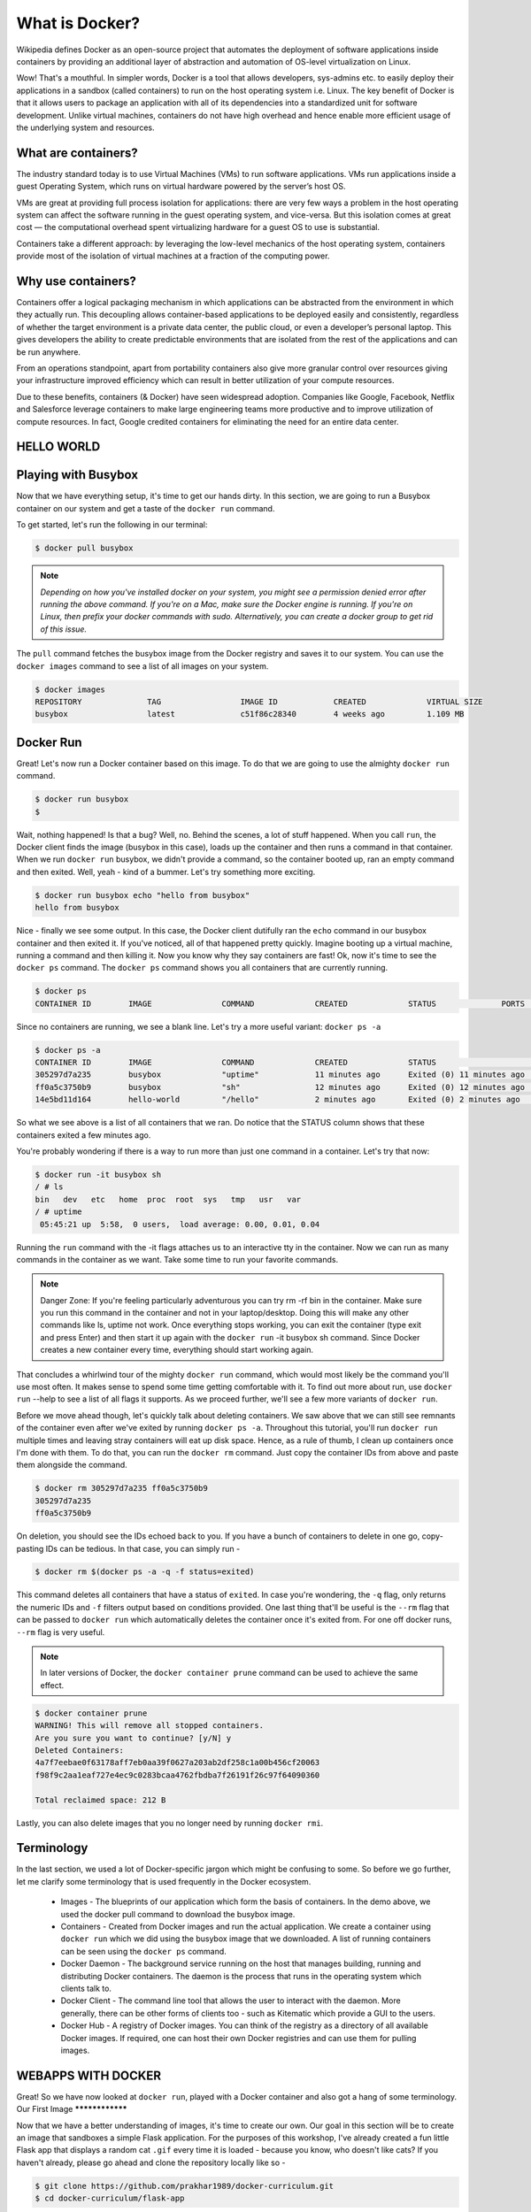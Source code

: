 What is Docker?
=================

Wikipedia defines Docker as an open-source project that automates the deployment of software applications inside containers by providing an additional layer of abstraction and automation of OS-level virtualization on Linux.

Wow! That's a mouthful. In simpler words, Docker is a tool that allows developers, sys-admins etc. to easily deploy their applications in a sandbox (called containers) to run on the host operating system i.e. Linux. The key benefit of Docker is that it allows users to package an application with all of its dependencies into a standardized unit for software development. Unlike virtual machines, containers do not have high overhead and hence enable more efficient usage of the underlying system and resources.

What are containers?
********************

The industry standard today is to use Virtual Machines (VMs) to run software applications. VMs run applications inside a guest Operating System, which runs on virtual hardware powered by the server’s host OS.

VMs are great at providing full process isolation for applications: there are very few ways a problem in the host operating system can affect the software running in the guest operating system, and vice-versa. But this isolation comes at great cost — the computational overhead spent virtualizing hardware for a guest OS to use is substantial.

Containers take a different approach: by leveraging the low-level mechanics of the host operating system, containers provide most of the isolation of virtual machines at a fraction of the computing power.

Why use containers?
*******************

Containers offer a logical packaging mechanism in which applications can be abstracted from the environment in which they actually run. This decoupling allows container-based applications to be deployed easily and consistently, regardless of whether the target environment is a private data center, the public cloud, or even a developer’s personal laptop. This gives developers the ability to create predictable environments that are isolated from the rest of the applications and can be run anywhere.

From an operations standpoint, apart from portability containers also give more granular control over resources giving your infrastructure improved efficiency which can result in better utilization of your compute resources.

Due to these benefits, containers (& Docker) have seen widespread adoption. Companies like Google, Facebook, Netflix and Salesforce leverage containers to make large engineering teams more productive and to improve utilization of compute resources. In fact, Google credited containers for eliminating the need for an entire data center.

HELLO WORLD
***************

Playing with Busybox
********************

Now that we have everything setup, it's time to get our hands dirty. In this section, we are going to run a Busybox container on our system and get a taste of the ``docker run`` command.

To get started, let's run the following in our terminal:

.. code-block:: console

	$ docker pull busybox

.. note:: `Depending on how you've installed docker on your system, you might see a permission denied error after running the above command. If you're on a Mac, make sure the Docker engine is running. If you're on Linux, then prefix your docker commands with sudo. Alternatively, you can create a docker group to get rid of this issue.`

The ``pull`` command fetches the busybox image from the Docker registry and saves it to our system. You can use the ``docker images`` command to see a list of all images on your system.

.. code-block:: console

	$ docker images
	REPOSITORY              TAG                 IMAGE ID            CREATED             VIRTUAL SIZE
	busybox                 latest              c51f86c28340        4 weeks ago         1.109 MB
	
Docker Run
**********

Great! Let's now run a Docker container based on this image. To do that we are going to use the almighty ``docker run`` command.

.. code-block:: console

	$ docker run busybox
	$
	
Wait, nothing happened! Is that a bug? Well, no. Behind the scenes, a lot of stuff happened. When you call ``run``, the Docker client finds the image (busybox in this case), loads up the container and then runs a command in that container. When we run ``docker run`` busybox, we didn't provide a command, so the container booted up, ran an empty command and then exited. Well, yeah - kind of a bummer. Let's try something more exciting.

.. code-block:: console

	$ docker run busybox echo "hello from busybox"
	hello from busybox
	
Nice - finally we see some output. In this case, the Docker client dutifully ran the ``echo`` command in our busybox container and then exited it. If you've noticed, all of that happened pretty quickly. Imagine booting up a virtual machine, running a command and then killing it. Now you know why they say containers are fast! Ok, now it's time to see the ``docker ps`` command. The ``docker ps`` command shows you all containers that are currently running.

.. code-block:: console

	$ docker ps
	CONTAINER ID        IMAGE               COMMAND             CREATED             STATUS              PORTS               NAMES
	
Since no containers are running, we see a blank line. Let's try a more useful variant: ``docker ps -a``

.. code-block:: console

	$ docker ps -a
	CONTAINER ID        IMAGE               COMMAND             CREATED             STATUS                      PORTS               NAMES
	305297d7a235        busybox             "uptime"            11 minutes ago      Exited (0) 11 minutes ago                       distracted_goldstine
	ff0a5c3750b9        busybox             "sh"                12 minutes ago      Exited (0) 12 minutes ago                       elated_ramanujan
	14e5bd11d164        hello-world         "/hello"            2 minutes ago       Exited (0) 2 minutes ago                        thirsty_euclid
	
So what we see above is a list of all containers that we ran. Do notice that the STATUS column shows that these containers exited a few minutes ago.

You're probably wondering if there is a way to run more than just one command in a container. Let's try that now:

.. code-block:: console

	$ docker run -it busybox sh
	/ # ls
	bin   dev   etc   home  proc  root  sys   tmp   usr   var
	/ # uptime
	 05:45:21 up  5:58,  0 users,  load average: 0.00, 0.01, 0.04
	 
Running the ``run`` command with the -it flags attaches us to an interactive tty in the container. Now we can run as many commands in the container as we want. Take some time to run your favorite commands.

.. note:: Danger Zone: If you're feeling particularly adventurous you can try rm -rf bin in the container. Make sure you run this command in the container and not in your laptop/desktop. Doing this will make any other commands like ls, uptime not work. Once everything stops working, you can exit the container (type exit and press Enter) and then start it up again with the ``docker run`` -it busybox sh command. Since Docker creates a new container every time, everything should start working again.

That concludes a whirlwind tour of the mighty ``docker run`` command, which would most likely be the command you'll use most often. It makes sense to spend some time getting comfortable with it. To find out more about run, use ``docker run`` --help to see a list of all flags it supports. As we proceed further, we'll see a few more variants of ``docker run``.

Before we move ahead though, let's quickly talk about deleting containers. We saw above that we can still see remnants of the container even after we've exited by running ``docker ps -a``. Throughout this tutorial, you'll run ``docker run`` multiple times and leaving stray containers will eat up disk space. Hence, as a rule of thumb, I clean up containers once I'm done with them. To do that, you can run the ``docker rm`` command. Just copy the container IDs from above and paste them alongside the command.

.. code-block:: console

	$ docker rm 305297d7a235 ff0a5c3750b9
	305297d7a235
	ff0a5c3750b9
	
On deletion, you should see the IDs echoed back to you. If you have a bunch of containers to delete in one go, copy-pasting IDs can be tedious. In that case, you can simply run -

.. code-block:: console

	$ docker rm $(docker ps -a -q -f status=exited)
	
This command deletes all containers that have a status of ``exited``. In case you're wondering, the ``-q`` flag, only returns the numeric IDs and ``-f`` filters output based on conditions provided. One last thing that'll be useful is the ``--rm`` flag that can be passed to ``docker run`` which automatically deletes the container once it's exited from. For one off docker runs, ``--rm`` flag is very useful.

.. note:: In later versions of Docker, the ``docker container prune`` command can be used to achieve the same effect.

.. code-block:: console

	$ docker container prune
	WARNING! This will remove all stopped containers.
	Are you sure you want to continue? [y/N] y
	Deleted Containers:
	4a7f7eebae0f63178aff7eb0aa39f0627a203ab2df258c1a00b456cf20063
	f98f9c2aa1eaf727e4ec9c0283bcaa4762fbdba7f26191f26c97f64090360

	Total reclaimed space: 212 B
	
Lastly, you can also delete images that you no longer need by running ``docker rmi``.

Terminology
****************

In the last section, we used a lot of Docker-specific jargon which might be confusing to some. So before we go further, let me clarify some terminology that is used frequently in the Docker ecosystem.

 * Images - The blueprints of our application which form the basis of containers. In the demo above, we used the docker pull command to download the busybox image.

 * Containers - Created from Docker images and run the actual application. We create a container using ``docker run`` which we did using the busybox image that we downloaded. A list of running containers can be seen using the ``docker ps`` command.

 * Docker Daemon - The background service running on the host that manages building, running and distributing Docker containers. The daemon is the process that runs in the operating system which clients talk to.

 * Docker Client - The command line tool that allows the user to interact with the daemon. More generally, there can be other forms of clients too - such as Kitematic which provide a GUI to the users.

 * Docker Hub - A registry of Docker images. You can think of the registry as a directory of all available Docker images. If required, one can host their own Docker registries and can use them for pulling images.

WEBAPPS WITH DOCKER
********************

Great! So we have now looked at ``docker run``, played with a Docker container and also got a hang of some terminology.
Our First Image
****************

Now that we have a better understanding of images, it's time to create our own. Our goal in this section will be to create an image that sandboxes a simple Flask application. For the purposes of this workshop, I've already created a fun little Flask app that displays a random cat ``.gif`` every time it is loaded - because you know, who doesn't like cats? If you haven't already, please go ahead and clone the repository locally like so -

.. code-block:: console

	$ git clone https://github.com/prakhar1989/docker-curriculum.git
	$ cd docker-curriculum/flask-app
	
.. note:: This should be cloned on the machine where you are running the docker commands and not inside a docker container.

The next step now is to create an image with this web app. As mentioned above, all user images are based on a base image. Since our application is written in Python, the base image we're going to use will be Python 3.

Dockerfile
***********

A Dockerfile is a simple text file that contains a list of commands that the Docker client calls while creating an image. It's a simple way to automate the image creation process. The best part is that the commands you write in a Dockerfile are almost identical to their equivalent Linux commands. This means you don't really have to learn new syntax to create your own dockerfiles.

The application directory does contain a Dockerfile but since we're doing this for the first time, we'll create one from scratch. To start, create a new blank file in our favorite text-editor and save it in the same folder as the flask app by the name of ``Dockerfile``.

We start with specifying our base image. Use the ``FROM`` keyword to do that -

.. code-block:: python

	FROM python:3.8
	
The next step usually is to write the commands of copying the files and installing the dependencies. First, we set a working directory and then copy all the files for our app.

.. code-block:: python

	# set a directory for the app
	WORKDIR /usr/src/app

	# copy all the files to the container
	COPY . .
	
Now, that we have the files, we can install the dependencies.

.. code-block:: python

	# install dependencies
	RUN pip install --no-cache-dir -r requirements.txt
	
The next thing we need to specify is the port number that needs to be exposed. Since our flask app is running on port ``5000``, that's what we'll indicate.

.. code-block:: python

	EXPOSE 5000
	
The last step is to write the command for running the application, which is simply - ``python ./app.py``. We use the CMD command to do that -

.. code-block:: python

	CMD ["python", "./app.py"]
	
The primary purpose of ``CMD`` is to tell the container which command it should run when it is started. With that, our ``Dockerfile`` is now ready. This is how it looks -

.. code-block:: python

	FROM python:3.8

	# set a directory for the app
	WORKDIR /usr/src/app

	# copy all the files to the container
	COPY . .

	# install dependencies
	RUN pip install --no-cache-dir -r requirements.txt

	# define the port number the container should expose
	EXPOSE 5000

	# run the command
	CMD ["python", "./app.py"]
	
Now that we have our ``Dockerfile``, we can build our image. The ``docker build`` command does the heavy-lifting of creating a Docker image from a ``Dockerfile``.

The section below shows you the output of running the same. Before you run the command yourself (don't forget the period), make sure to replace my username with yours. This username should be the same one you created when you registered on Docker hub. If you haven't done that yet, please go ahead and create an account. The ``docker build`` command is quite simple - it takes an optional tag name with ``-t`` and a location of the directory containing the ``Dockerfile``.

.. code-block:: console

	$ docker build -t yourusername/catnip .
	Sending build context to Docker daemon 8.704 kB
	Step 1 : FROM python:3.8
	# Executing 3 build triggers...
	Step 1 : COPY requirements.txt /usr/src/app/
	 ---> Using cache
	Step 1 : RUN pip install --no-cache-dir -r requirements.txt
	 ---> Using cache
	Step 1 : COPY . /usr/src/app
	 ---> 1d61f639ef9e
	Removing intermediate container 4de6ddf5528c
	Step 2 : EXPOSE 5000
	 ---> Running in 12cfcf6d67ee
	 ---> f423c2f179d1
	Removing intermediate container 12cfcf6d67ee
	Step 3 : CMD python ./app.py
	 ---> Running in f01401a5ace9
	 ---> 13e87ed1fbc2
	Removing intermediate container f01401a5ace9
	Successfully built 13e87ed1fbc2
	
If you don't have the ``python:3.8`` image, the client will first pull the image and then create your image. Hence, your output from running the command will look different from mine. If everything went well, your image should be ready! Run ``docker images`` and see if your image shows.

The last step in this section is to run the image and see if it actually works (replacing my username with yours).

.. code-block:: console

	$ docker run -p 8888:5000 yourusername/catnip
	 * Running on http://0.0.0.0:5000/ (Press CTRL+C to quit)
	 
The command we just ran used port 5000 for the server inside the container and exposed this externally on port 8888. Head over to the URL with port 8888, where your app should be live.

Congratulations! You have successfully created your first docker image.

Docker Compose

Till now we've spent all our time exploring the Docker client. In the Docker ecosystem, however, there are a bunch of other open-source tools which play very nicely with Docker. A few of them are -

 * Docker Machine - Create Docker hosts on your computer, on cloud providers, and inside your own data center
 * Docker Compose - A tool for defining and running multi-container Docker applications.
 * Docker Swarm - A native clustering solution for Docker
 * Kubernetes - Kubernetes is an open-source system for automating deployment, scaling, and management of containerized applications.
 
In this section, we are going to look at one of these tools, Docker Compose, and see how it can make dealing with multi-container apps easier.

So what is Compose used for? Compose is a tool that is used for defining and running multi-container Docker apps in an easy way. It provides a configuration file called ``docker-compose.yml`` that can be used to bring up an application and the suite of services it depends on with just one command. Compose works in all environments: production, staging, development, testing, as well as CI workflows, although Compose is ideal for development and testing environments.

Let's see if we can create a ``docker-compose.yml`` file.

The first step, however, is to install Docker Compose. If you're running Windows or Mac, Docker Compose is already installed as it comes in the Docker Toolbox. Linux users can easily get their hands on Docker Compose by following the instructions on the docs. Since Compose is written in Python, you can also simply do ``pip install docker-compose``. Test your installation with -


$ docker-compose --version
docker-compose version 1.21.2, build a133471
Now that we have it installed, we can jump on the next step i.e. the Docker Compose file docker-compose.yml. The syntax for YAML is quite simple and the repo already contains the docker-compose file that we'll be using.

.. code-block:: console

	version: "3"
	services:
	  es:
	    image: docker.elastic.co/elasticsearch/elasticsearch:6.3.2
	    container_name: es
	    environment:
	      - discovery.type=single-node
	    ports:
	      - 9200:9200
	    volumes:
	      - esdata1:/usr/share/elasticsearch/data
	  web:
	    image: yourusername/foodtrucks-web
	    command: python3 app.py
	    depends_on:
	      - es
	    ports:
	      - 5000:5000
	    volumes:
	      - ./flask-app:/opt/flask-app
	volumes:
	  esdata1:
	    driver: local
	    
Let me breakdown what the file above means. At the parent level, we define the names of our services - es and web. The image parameter is always required, and for each service that we want Docker to run, we can add additional parameters. For es, we just refer to the elasticsearch image available on Elastic registry. For our Flask app, we refer to the image that we built at the beginning of this section.

Other parameters such as command and ports provide more information about the container. The volumes parameter specifies a mount point in our web container where the code will reside. This is purely optional and is useful if you need access to logs, etc. We'll later see how this can be useful during development. Refer to the online reference to learn more about the parameters this file supports. We also add volumes for the es container so that the data we load persists between restarts. We also specify depends_on, which tells docker to start the es container before web. You can read more about it on docker compose docs.

.. note:: You must be inside the directory with the docker-compose.yml file in order to execute most Compose commands.

Great! Now the file is ready, let's see ``docker-compose`` in action. But before we start, we need to make sure the ports and names are free. So if you have the Flask and ES containers running, lets turn them off.

.. code-block:: console

	$ docker stop es foodtrucks-web
	es
	foodtrucks-web

	$ docker rm es foodtrucks-web
	es
	foodtrucks-web
	
Now we can run ``docker-compose``. Navigate to the food trucks directory and run ``docker-compose up``.

.. code-block:: console

	$ docker-compose up
	Creating network "foodtrucks_default" with the default driver
	Creating foodtrucks_es_1
	Creating foodtrucks_web_1
	Attaching to foodtrucks_es_1, foodtrucks_web_1
	es_1  | [2016-01-11 03:43:50,300][INFO ][node                     ] [Comet] version[2.1.1], pid[1], build[40e2c53/2015-12-15T13:05:55Z]
	es_1  | [2016-01-11 03:43:50,307][INFO ][node                     ] [Comet] initializing ...
	es_1  | [2016-01-11 03:43:50,366][INFO ][plugins                  ] [Comet] loaded [], sites []
	es_1  | [2016-01-11 03:43:50,421][INFO ][env                      ] [Comet] using [1] data paths, mounts [[/usr/share/elasticsearch/data (/dev/sda1)]], net usable_space [16gb], net total_space [18.1gb], spins? [possibly], types [ext4]
	es_1  | [2016-01-11 03:43:52,626][INFO ][node                     ] [Comet] initialized
	es_1  | [2016-01-11 03:43:52,632][INFO ][node                     ] [Comet] starting ...
	es_1  | [2016-01-11 03:43:52,703][WARN ][common.network           ] [Comet] publish address: {0.0.0.0} is a wildcard address, falling back to first non-loopback: {172.17.0.2}
	es_1  | [2016-01-11 03:43:52,704][INFO ][transport                ] [Comet] publish_address {172.17.0.2:9300}, bound_addresses {[::]:9300}
	es_1  | [2016-01-11 03:43:52,721][INFO ][discovery                ] [Comet] elasticsearch/cEk4s7pdQ-evRc9MqS2wqw
	es_1  | [2016-01-11 03:43:55,785][INFO ][cluster.service          ] [Comet] new_master {Comet}{cEk4s7pdQ-evRc9MqS2wqw}{172.17.0.2}{172.17.0.2:9300}, reason: zen-disco-join(elected_as_master, [0] joins received)
	es_1  | [2016-01-11 03:43:55,818][WARN ][common.network           ] [Comet] publish address: {0.0.0.0} is a wildcard address, falling back to first non-loopback: {172.17.0.2}
	es_1  | [2016-01-11 03:43:55,819][INFO ][http                     ] [Comet] publish_address {172.17.0.2:9200}, bound_addresses {[::]:9200}
	es_1  | [2016-01-11 03:43:55,819][INFO ][node                     ] [Comet] started
	es_1  | [2016-01-11 03:43:55,826][INFO ][gateway                  ] [Comet] recovered [0] indices into cluster_state
	es_1  | [2016-01-11 03:44:01,825][INFO ][cluster.metadata         ] [Comet] [sfdata] creating index, cause [auto(index api)], templates [], shards [5]/[1], mappings [truck]
	es_1  | [2016-01-11 03:44:02,373][INFO ][cluster.metadata         ] [Comet] [sfdata] update_mapping [truck]
	es_1  | [2016-01-11 03:44:02,510][INFO ][cluster.metadata         ] [Comet] [sfdata] update_mapping [truck]
	es_1  | [2016-01-11 03:44:02,593][INFO ][cluster.metadata         ] [Comet] [sfdata] update_mapping [truck]
	es_1  | [2016-01-11 03:44:02,708][INFO ][cluster.metadata         ] [Comet] [sfdata] update_mapping [truck]
	es_1  | [2016-01-11 03:44:03,047][INFO ][cluster.metadata         ] [Comet] [sfdata] update_mapping [truck]
	web_1 |  * Running on http://0.0.0.0:5000/ (Press CTRL+C to quit)
	
Head over to the IP to see your app live. That was amazing wasn't it? Just a few lines of configuration and we have two Docker containers running successfully in unison. Let's stop the services and re-run in detached mode.

.. code-block:: console

	web_1 |  * Running on http://0.0.0.0:5000/ (Press CTRL+C to quit)
	Killing foodtrucks_web_1 ... done
	Killing foodtrucks_es_1 ... done

	$ docker-compose up -d
	Creating es               ... done
	Creating foodtrucks_web_1 ... done

	$ docker-compose ps
	      Name                    Command               State                Ports
	--------------------------------------------------------------------------------------------
	es                 /usr/local/bin/docker-entr ...   Up      0.0.0.0:9200->9200/tcp, 9300/tcp
	foodtrucks_web_1   python3 app.py                   Up      0.0.0.0:5000->5000/tcp
	
Unsurprisingly, we can see both the containers running successfully. Where do the names come from? Those were created automatically by Compose. But does Compose also create the network automatically? Good question! Let's find out.

First off, let us stop the services from running. We can always bring them back up in just one command. Data volumes will persist, so it’s possible to start the cluster again with the same data using docker-compose up. To destroy the cluster and the data volumes, just type ``docker-compose down -v``.

.. code-block:: console

	$ docker-compose down -v
	Stopping foodtrucks_web_1 ... done
	Stopping es               ... done
	Removing foodtrucks_web_1 ... done
	Removing es               ... done
	Removing network foodtrucks_default
	Removing volume foodtrucks_esdata1
	
While we're are at it, we'll also remove the ``foodtrucks`` network that we created last time.

.. code-block:: console

	$ docker network rm foodtrucks-net
	$ docker network ls
	NETWORK ID          NAME                 DRIVER              SCOPE
	c2c695315b3a        bridge               bridge              local
	a875bec5d6fd        host                 host                local
	ead0e804a67b        none                 null                local
	
Great! Now that we have a clean slate, let's re-run our services and see if Compose does its magic.

.. code-block:: console

	$ docker-compose up -d
	Recreating foodtrucks_es_1
	Recreating foodtrucks_web_1

	$ docker container ls
	CONTAINER ID        IMAGE                        COMMAND                  CREATED             STATUS              PORTS                    NAMES
	f50bb33a3242        yourusername/foodtrucks-web  "python3 app.py"         14 seconds ago      Up 13 seconds       0.0.0.0:5000->5000/tcp   foodtrucks_web_1
	e299ceeb4caa        elasticsearch                "/docker-entrypoint.s"   14 seconds ago      Up 14 seconds       9200/tcp, 9300/tcp       foodtrucks_es_1

So far, so good. Time to see if any networks were created.

.. code-block:: console

	$ docker network ls
	NETWORK ID          NAME                 DRIVER
	c2c695315b3a        bridge               bridge              local
	f3b80f381ed3        foodtrucks_default   bridge              local
	a875bec5d6fd        host                 host                local
	ead0e804a67b        none                 null                local
	
You can see that compose went ahead and created a new network called ``foodtrucks_default`` and attached both the new services in that network so that each of these are discoverable to the other. Each container for a service joins the default network and is both reachable by other containers on that network, and discoverable by them at a hostname identical to the container name.

.. code-block:: console

	$ docker ps
	CONTAINER ID        IMAGE                                                 COMMAND                  CREATED              STATUS              PORTS                              NAMES
	8c6bb7e818ec        docker.elastic.co/elasticsearch/elasticsearch:6.3.2   "/usr/local/bin/dock…"   About a minute ago   Up About a minute   0.0.0.0:9200->9200/tcp, 9300/tcp   es
	7640cec7feb7        yourusername/foodtrucks-web                           "python3 app.py"         About a minute ago   Up About a minute   0.0.0.0:5000->5000/tcp             foodtrucks_web_1

	$ docker network inspect foodtrucks_default
	[
	    {
		"Name": "foodtrucks_default",
		"Id": "f3b80f381ed3e03b3d5e605e42c4a576e32d38ba24399e963d7dad848b3b4fe7",
		"Created": "2018-07-30T03:36:06.0384826Z",
		"Scope": "local",
		"Driver": "bridge",
		"EnableIPv6": false,
		"IPAM": {
		    "Driver": "default",
		    "Options": null,
		    "Config": [
		        {
		            "Subnet": "172.19.0.0/16",
		            "Gateway": "172.19.0.1"
		        }
		    ]
		},
		"Internal": false,
		"Attachable": true,
		"Ingress": false,
		"ConfigFrom": {
		    "Network": ""
		},
		"ConfigOnly": false,
		"Containers": {
		    "7640cec7feb7f5615eaac376271a93fb8bab2ce54c7257256bf16716e05c65a5": {
		        "Name": "foodtrucks_web_1",
		        "EndpointID": "b1aa3e735402abafea3edfbba605eb4617f81d94f1b5f8fcc566a874660a0266",
		        "MacAddress": "02:42:ac:13:00:02",
		        "IPv4Address": "172.19.0.2/16",
		        "IPv6Address": ""
		    },
		    "8c6bb7e818ec1f88c37f375c18f00beb030b31f4b10aee5a0952aad753314b57": {
		        "Name": "es",
		        "EndpointID": "649b3567d38e5e6f03fa6c004a4302508c14a5f2ac086ee6dcf13ddef936de7b",
		        "MacAddress": "02:42:ac:13:00:03",
		        "IPv4Address": "172.19.0.3/16",
		        "IPv6Address": ""
		    }
		},
		"Options": {},
		"Labels": {
		    "com.docker.compose.network": "default",
		    "com.docker.compose.project": "foodtrucks",
		    "com.docker.compose.version": "1.21.2"
		}
	    }
	]
	
CONCLUSION
***************

And that's a wrap! After a long, exhaustive but fun tutorial you are now ready to take the container world by storm! If you followed along till the very end then you should definitely be proud of yourself. You learned how to setup Docker and how to run your own containers.

I hope that finishing this tutorial makes you more confident in your abilities to deal with servers. When you have an idea of building your next app, you can be sure that you'll be able to get it in front of people with minimal effort.
